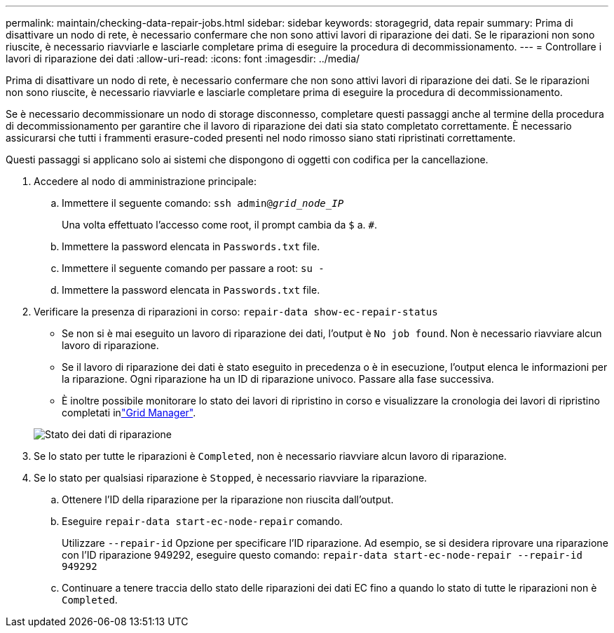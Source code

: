 ---
permalink: maintain/checking-data-repair-jobs.html 
sidebar: sidebar 
keywords: storagegrid, data repair 
summary: Prima di disattivare un nodo di rete, è necessario confermare che non sono attivi lavori di riparazione dei dati. Se le riparazioni non sono riuscite, è necessario riavviarle e lasciarle completare prima di eseguire la procedura di decommissionamento. 
---
= Controllare i lavori di riparazione dei dati
:allow-uri-read: 
:icons: font
:imagesdir: ../media/


[role="lead"]
Prima di disattivare un nodo di rete, è necessario confermare che non sono attivi lavori di riparazione dei dati. Se le riparazioni non sono riuscite, è necessario riavviarle e lasciarle completare prima di eseguire la procedura di decommissionamento.

Se è necessario decommissionare un nodo di storage disconnesso, completare questi passaggi anche al termine della procedura di decommissionamento per garantire che il lavoro di riparazione dei dati sia stato completato correttamente. È necessario assicurarsi che tutti i frammenti erasure-coded presenti nel nodo rimosso siano stati ripristinati correttamente.

Questi passaggi si applicano solo ai sistemi che dispongono di oggetti con codifica per la cancellazione.

. Accedere al nodo di amministrazione principale:
+
.. Immettere il seguente comando: `ssh admin@_grid_node_IP_`
+
Una volta effettuato l'accesso come root, il prompt cambia da `$` a. `#`.

.. Immettere la password elencata in `Passwords.txt` file.
.. Immettere il seguente comando per passare a root: `su -`
.. Immettere la password elencata in `Passwords.txt` file.


. Verificare la presenza di riparazioni in corso: `repair-data show-ec-repair-status`
+
** Se non si è mai eseguito un lavoro di riparazione dei dati, l'output è `No job found`. Non è necessario riavviare alcun lavoro di riparazione.
** Se il lavoro di riparazione dei dati è stato eseguito in precedenza o è in esecuzione, l'output elenca le informazioni per la riparazione. Ogni riparazione ha un ID di riparazione univoco. Passare alla fase successiva.
** È inoltre possibile monitorare lo stato dei lavori di ripristino in corso e visualizzare la cronologia dei lavori di ripristino completati inlink:../maintain/restoring-volume.html["Grid Manager"].


+
image::../media/repair-data-status.png[Stato dei dati di riparazione]

. Se lo stato per tutte le riparazioni è `Completed`, non è necessario riavviare alcun lavoro di riparazione.
. Se lo stato per qualsiasi riparazione è `Stopped`, è necessario riavviare la riparazione.
+
.. Ottenere l'ID della riparazione per la riparazione non riuscita dall'output.
.. Eseguire `repair-data start-ec-node-repair` comando.
+
Utilizzare `--repair-id` Opzione per specificare l'ID riparazione. Ad esempio, se si desidera riprovare una riparazione con l'ID riparazione 949292, eseguire questo comando: `repair-data start-ec-node-repair --repair-id 949292`

.. Continuare a tenere traccia dello stato delle riparazioni dei dati EC fino a quando lo stato di tutte le riparazioni non è `Completed`.



